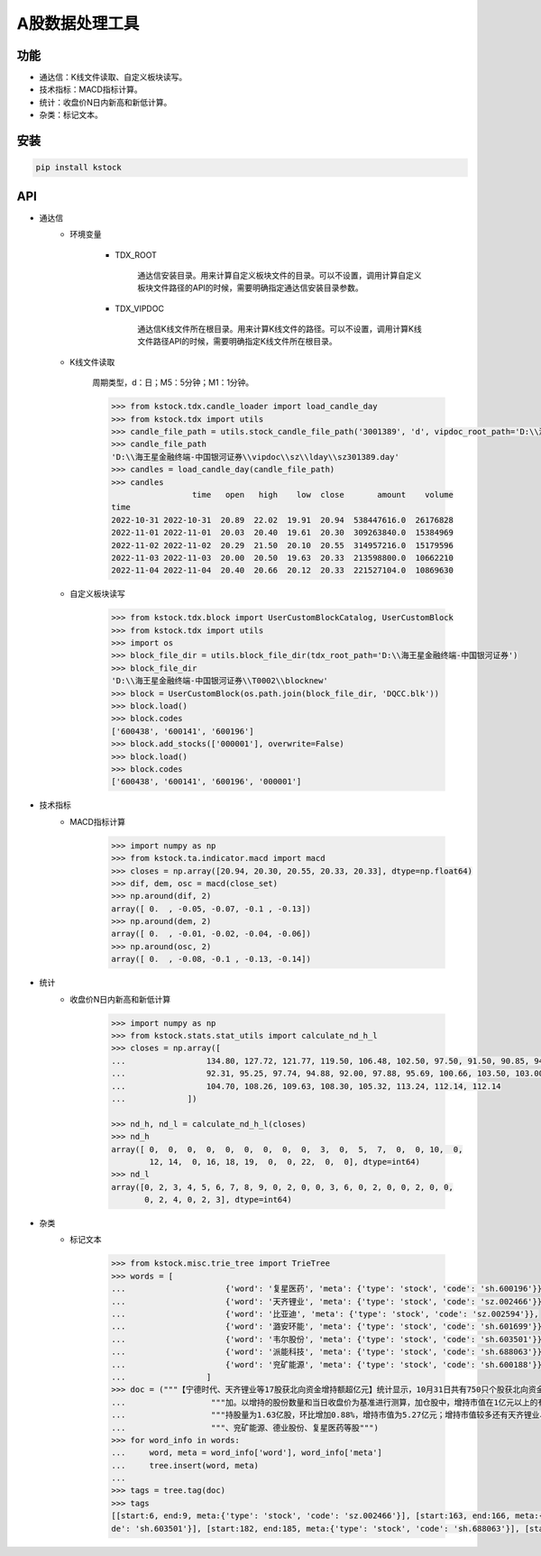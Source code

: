A股数据处理工具
============================

功能
------
* 通达信：K线文件读取、自定义板块读写。
* 技术指标：MACD指标计算。
* 统计：收盘价N日内新高和新低计算。
* 杂类：标记文本。

安装
------

.. code-block:: bash

    pip install kstock

API
----

* 通达信
    * 环境变量

        - TDX_ROOT

            通达信安装目录。用来计算自定义板块文件的目录。可以不设置，调用计算自定义板块文件路径的API的时候，需要明确指定通达信安装目录参数。

        - TDX_VIPDOC

            通达信K线文件所在根目录。用来计算K线文件的路径。可以不设置，调用计算K线文件路径API的时候，需要明确指定K线文件所在根目录。

    * K线文件读取

        周期类型，d：日；M5：5分钟；M1：1分钟。

        .. code-block:: python

            >>> from kstock.tdx.candle_loader import load_candle_day
            >>> from kstock.tdx import utils
            >>> candle_file_path = utils.stock_candle_file_path('3001389', 'd', vipdoc_root_path='D:\\海王星金融终端-中国银河证券\\vipdoc')
            >>> candle_file_path
            'D:\\海王星金融终端-中国银河证券\\vipdoc\\sz\\lday\\sz301389.day'
            >>> candles = load_candle_day(candle_file_path)
            >>> candles
                             time   open   high    low  close       amount    volume
            time
            2022-10-31 2022-10-31  20.89  22.02  19.91  20.94  538447616.0  26176828
            2022-11-01 2022-11-01  20.03  20.40  19.61  20.30  309263840.0  15384969
            2022-11-02 2022-11-02  20.29  21.50  20.10  20.55  314957216.0  15179596
            2022-11-03 2022-11-03  20.00  20.50  19.63  20.33  213598800.0  10662210
            2022-11-04 2022-11-04  20.40  20.66  20.12  20.33  221527104.0  10869630


    * 自定义板块读写

        .. code-block:: python

            >>> from kstock.tdx.block import UserCustomBlockCatalog, UserCustomBlock
            >>> from kstock.tdx import utils
            >>> import os
            >>> block_file_dir = utils.block_file_dir(tdx_root_path='D:\\海王星金融终端-中国银河证券')
            >>> block_file_dir
            'D:\\海王星金融终端-中国银河证券\\T0002\\blocknew'
            >>> block = UserCustomBlock(os.path.join(block_file_dir, 'DQCC.blk'))
            >>> block.load()
            >>> block.codes
            ['600438', '600141', '600196']
            >>> block.add_stocks(['000001'], overwrite=False)
            >>> block.load()
            >>> block.codes
            ['600438', '600141', '600196', '000001']

* 技术指标
    - MACD指标计算

        .. code-block:: python

            >>> import numpy as np
            >>> from kstock.ta.indicator.macd import macd
            >>> closes = np.array([20.94, 20.30, 20.55, 20.33, 20.33], dtype=np.float64)
            >>> dif, dem, osc = macd(close_set)
            >>> np.around(dif, 2)
            array([ 0.  , -0.05, -0.07, -0.1 , -0.13])
            >>> np.around(dem, 2)
            array([ 0.  , -0.01, -0.02, -0.04, -0.06])
            >>> np.around(osc, 2)
            array([ 0.  , -0.08, -0.1 , -0.13, -0.14])



* 统计
    * 收盘价N日内新高和新低计算

        .. code-block:: python

            >>> import numpy as np
            >>> from kstock.stats.stat_utils import calculate_nd_h_l
            >>> closes = np.array([
            ...                 134.80, 127.72, 121.77, 119.50, 106.48, 102.50, 97.50, 91.50, 90.85, 94.25,
            ...                 92.31, 95.25, 97.74, 94.88, 92.00, 97.88, 95.69, 100.66, 103.50, 103.00,
            ...                 104.70, 108.26, 109.63, 108.30, 105.32, 113.24, 112.14, 112.14
            ...             ])

            >>> nd_h, nd_l = calculate_nd_h_l(closes)
            >>> nd_h
            array([ 0,  0,  0,  0,  0,  0,  0,  0,  0,  3,  0,  5,  7,  0,  0, 10,  0,
                    12, 14,  0, 16, 18, 19,  0,  0, 22,  0,  0], dtype=int64)
            >>> nd_l
            array([0, 2, 3, 4, 5, 6, 7, 8, 9, 0, 2, 0, 0, 3, 6, 0, 2, 0, 0, 2, 0, 0,
                   0, 2, 4, 0, 2, 3], dtype=int64)



* 杂类
    * 标记文本

        .. code-block:: python

            >>> from kstock.misc.trie_tree import TrieTree
            >>> words = [
            ...                     {'word': '复星医药', 'meta': {'type': 'stock', 'code': 'sh.600196'}},
            ...                     {'word': '天齐锂业', 'meta': {'type': 'stock', 'code': 'sz.002466'}},
            ...                     {'word': '比亚迪', 'meta': {'type': 'stock', 'code': 'sz.002594'}},
            ...                     {'word': '潞安环能', 'meta': {'type': 'stock', 'code': 'sh.601699'}},
            ...                     {'word': '韦尔股份', 'meta': {'type': 'stock', 'code': 'sh.603501'}},
            ...                     {'word': '派能科技', 'meta': {'type': 'stock', 'code': 'sh.688063'}},
            ...                     {'word': '兖矿能源', 'meta': {'type': 'stock', 'code': 'sh.600188'}},
            ...                 ]
            >>> doc = ("""【宁德时代、天齐锂业等17股获北向资金增持额超亿元】统计显示，10月31日共有750只个股获北向资金持股量环比上一个交易日增"""
            ...                  """加。以增持的股份数量和当日收盘价为基准进行测算，加仓股中，增持市值在1亿元以上的有17只，增持市值最多的是宁德时代，最新"""
            ...                  """持股量为1.63亿股，环比增加0.88%，增持市值为5.27亿元；增持市值较多还有天齐锂业、比亚迪、潞安环能、韦尔股份、派能科技"""
            ...                  """、兖矿能源、德业股份、复星医药等股""")
            >>> for word_info in words:
            ...     word, meta = word_info['word'], word_info['meta']
            ...     tree.insert(word, meta)
            ...
            >>> tags = tree.tag(doc)
            >>> tags
            [[start:6, end:9, meta:{'type': 'stock', 'code': 'sz.002466'}], [start:163, end:166, meta:{'type': 'stock', 'code': 'sz.002466'}], [start:168, end:170, meta:{'type': 'stock', 'code': 'sz.002594'}], [start:172, end:175, meta:{'type': 'stock', 'code': 'sh.601699'}], [start:177, end:180, meta:{'type': 'stock', 'co
            de': 'sh.603501'}], [start:182, end:185, meta:{'type': 'stock', 'code': 'sh.688063'}], [start:187, end:190, meta:{'type': 'stock', 'code': 'sh.600188'}], [start:197, end:200, meta:{'type': 'stock', 'code': 'sh.600196'}]]

